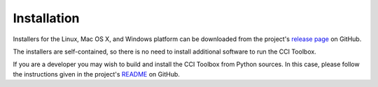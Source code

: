============
Installation
============

Installers for the Linux, Mac OS X, and Windows platform can be downloaded from the project's
`release page <https://github.com/CCI-Tools/ect-core/releases>`_ on GitHub.

The installers are self-contained, so there is no need to install additional software to run the
CCI Toolbox.

If you are a developer you may wish to build and install the CCI Toolbox from Python sources.
In this case, please follow the instructions given in the project's
`README <https://github.com/CCI-Tools/ect-core/blob/master/README.md>`_ on GitHub.

